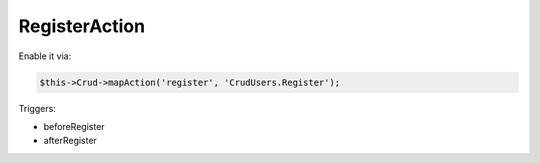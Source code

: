 RegisterAction
==============

Enable it via:

.. code-block:: php

    $this->Crud->mapAction('register', 'CrudUsers.Register');

Triggers:

- beforeRegister
- afterRegister
